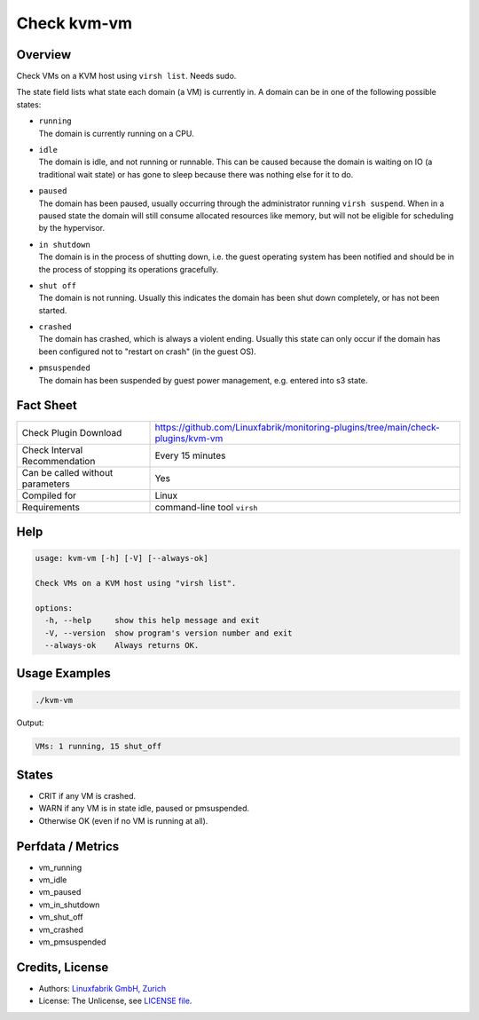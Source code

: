 Check kvm-vm
============

Overview
--------

Check VMs on a KVM host using ``virsh list``. Needs sudo.

The state field lists what state each domain (a VM) is currently in. A domain can be in one of the following possible states:

* | ``running``
  | The domain is currently running on a CPU.

* | ``idle``
  | The domain is idle, and not running or runnable. This can be caused because the domain is waiting on IO (a traditional wait state) or has gone to sleep because there was nothing else for it to do.

* | ``paused``
  | The domain has been paused, usually occurring through the administrator running ``virsh suspend``.  When in a paused state the domain will still consume allocated resources like memory, but will not be eligible for scheduling by the hypervisor.

* | ``in shutdown``
  | The domain is in the process of shutting down, i.e. the guest operating system has been notified and should be in the process of stopping its operations gracefully.

* | ``shut off``
  | The domain is not running.  Usually this indicates the domain has been shut down completely, or has not been started.

* | ``crashed``
  | The domain has crashed, which is always a violent ending. Usually this state can only occur if the domain has been configured not to "restart on crash" (in the guest OS).

* | ``pmsuspended``
  | The domain has been suspended by guest power management, e.g. entered into s3 state.


Fact Sheet
----------

.. csv-table::
    :widths: 30, 70
    
    "Check Plugin Download",                "https://github.com/Linuxfabrik/monitoring-plugins/tree/main/check-plugins/kvm-vm"
    "Check Interval Recommendation",        "Every 15 minutes"
    "Can be called without parameters",     "Yes"
    "Compiled for",                         "Linux"
    "Requirements",                         "command-line tool ``virsh``"


Help
----

.. code-block:: text

    usage: kvm-vm [-h] [-V] [--always-ok]

    Check VMs on a KVM host using "virsh list".

    options:
      -h, --help     show this help message and exit
      -V, --version  show program's version number and exit
      --always-ok    Always returns OK.


Usage Examples
--------------

.. code-block:: bash

    ./kvm-vm
    
Output:

.. code-block:: text

    VMs: 1 running, 15 shut_off


States
------

* CRIT if any VM is crashed.
* WARN if any VM is in state idle, paused or pmsuspended.
* Otherwise OK (even if no VM is running at all).


Perfdata / Metrics
------------------

* vm_running
* vm_idle
* vm_paused
* vm_in_shutdown
* vm_shut_off
* vm_crashed
* vm_pmsuspended


Credits, License
----------------

* Authors: `Linuxfabrik GmbH, Zurich <https://www.linuxfabrik.ch>`_
* License: The Unlicense, see `LICENSE file <https://unlicense.org/>`_.
